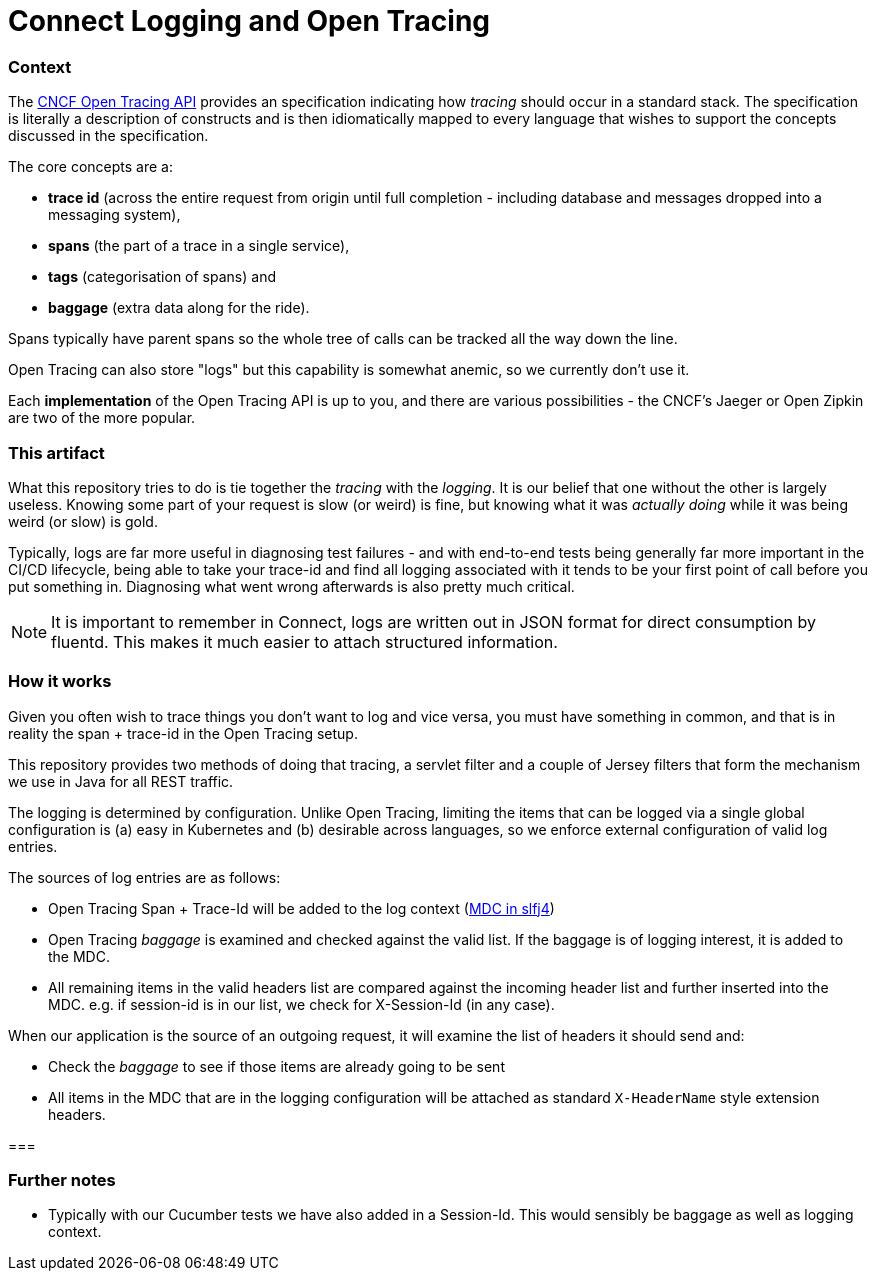 = Connect Logging and Open Tracing

=== Context

The http://opentracing.io/[CNCF Open Tracing API] provides an specification indicating how _tracing_ should 
occur in a standard stack. The specification is literally a description of constructs 
and is then idiomatically mapped to every language that wishes 
to support the concepts discussed in the specification.

The core concepts are a:
 
- *trace id* (across the entire request from origin until full completion - including database
and messages dropped into a messaging system), 
- *spans* (the part of a trace in a single service), 
- *tags* (categorisation of spans) and 
- *baggage* (extra data along for the ride). 

Spans typically have parent spans so the whole tree of calls
can be tracked all the way down the line.

Open Tracing can also store "logs" but this capability is somewhat anemic, so we currently don't use it.

Each *implementation* of the Open Tracing API is up to you, and there are various possibilities - the
CNCF's Jaeger or Open Zipkin are two of the more popular. 

=== This artifact

What this repository tries to do is tie together the _tracing_ with the _logging_. It is our belief that one
without the other is largely useless. Knowing some part of your request is slow (or weird) is fine, but knowing
what it was _actually doing_ while it was being weird (or slow) is gold. 

Typically, logs are far more useful in diagnosing test failures - and with end-to-end tests being generally far
more important in the CI/CD lifecycle, being able to take your trace-id and find all logging associated with it
tends to be your first point of call before you put something in. Diagnosing what went wrong afterwards is also
pretty much critical.   

NOTE: It is important to remember in Connect, logs are written out in JSON format for direct consumption by fluentd. 
This makes it much easier to attach structured information.

=== How it works

Given you often wish to trace things you don't want to log and vice versa,
you must have something in common, and that is in reality the span + trace-id in the Open Tracing setup. 

This repository provides two methods of doing that tracing, a servlet filter and a couple of Jersey filters that
form the mechanism we use in Java for all REST traffic.

The logging is determined by configuration. Unlike Open Tracing, limiting the items that can be logged via a single
global configuration is (a) easy in Kubernetes and (b) desirable across languages, so we enforce external configuration
of valid log entries.

The sources of log entries are as follows:

- Open Tracing Span + Trace-Id will be added to the log context (https://logback.qos.ch/manual/mdc.html[MDC in slfj4])  
- Open Tracing _baggage_ is examined and checked against the valid list. If the baggage is of logging interest, it is
added to the MDC.
- All remaining items in the valid headers list are compared against the incoming header 
list and further inserted into the MDC.  e.g. if session-id is in our list, we check for X-Session-Id (in any case). 

When our application is the source of an outgoing request, it will examine the list of headers it should send and:

- Check the _baggage_ to see if those items are already going to be sent
- All items in the MDC that are in the logging configuration will be attached as standard `X-HeaderName` style extension
headers.  

=== 

=== Further notes

- Typically with our Cucumber tests we have also added in a Session-Id. This would sensibly be baggage as well as 
  logging context.
  

